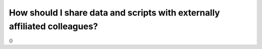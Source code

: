 How should I share data and scripts with externally affiliated colleagues?
==========================================================================

{}
